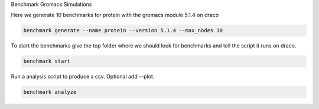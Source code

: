 Benchmark Gromacs Simulations

Here we generate 10 benchmarks for protein with the gromacs module 5.1.4 on draco

.. code::

    benchmark generate --name protein --version 5.1.4 --max_nodes 10

To start the benchmarks give the top folder where we should look for benchmarks and 
tell the script it runs on draco.

.. code::

    benchmark start

Run a analysis script to produce a csv. Optional add --plot.

.. code::

    benchmark analyze
